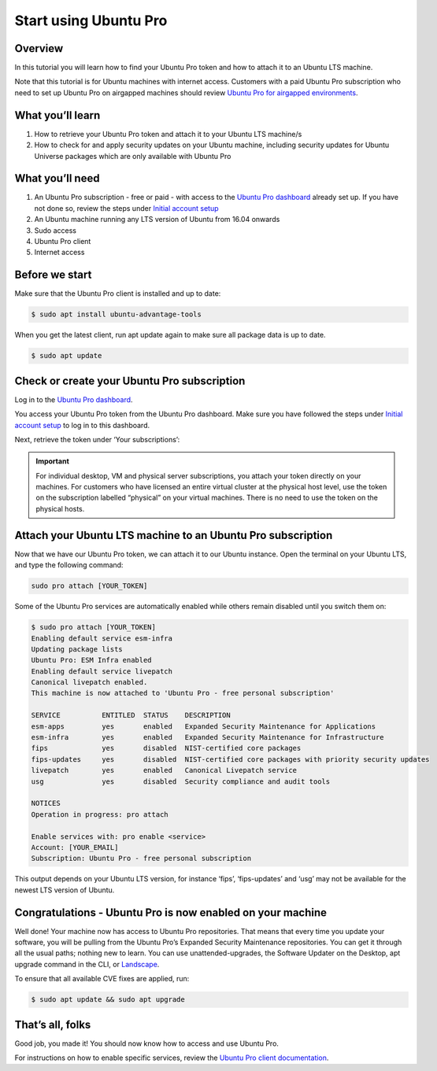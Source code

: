 .. _attach-tutorial:

Start using Ubuntu Pro
======================

Overview
~~~~~~~~

In this tutorial you will learn how to find your Ubuntu Pro token and how to attach it to an Ubuntu LTS machine.

Note that this tutorial is for Ubuntu machines with internet access. Customers with a paid Ubuntu Pro subscription who need to set up Ubuntu Pro on airgapped machines should review `Ubuntu Pro for airgapped environments <https://documentation.ubuntu.com/pro/airgapped-setup/>`_.

What you’ll learn
~~~~~~~~~~~~~~~~~

1. How to retrieve your Ubuntu Pro token and attach it to your Ubuntu LTS machine/s
2. How to check for and apply security updates on your Ubuntu machine, including security updates for Ubuntu Universe packages which are only available with Ubuntu Pro

What you’ll need
~~~~~~~~~~~~~~~~

1. An Ubuntu Pro subscription - free or paid - with access to the `Ubuntu Pro dashboard <https://ubuntu.com/pro/dashboard>`_ already set up. If you have not done so, review the steps under `Initial account setup <https://documentation.ubuntu.com/pro/account-setup/>`_
2. An Ubuntu machine running any LTS version of Ubuntu from 16.04 onwards
3. Sudo access
4. Ubuntu Pro client
5. Internet access 

Before we start
~~~~~~~~~~~~~~~

Make sure that the Ubuntu Pro client is installed and up to date:

.. code-block:: bash

   $ sudo apt install ubuntu-advantage-tools

When you get the latest client, run apt update again to make sure all package data is up to date.

.. code-block:: bash

   $ sudo apt update

Check or create your Ubuntu Pro subscription
~~~~~~~~~~~~~~~~~~~~~~~~~~~~~~~~~~~~~~~~~~~~

Log in to the `Ubuntu Pro dashboard <https://ubuntu.com/pro/dashboard>`_.

You access your Ubuntu Pro token from the Ubuntu Pro dashboard. Make sure you have followed the steps under `Initial account setup <https://documentation.ubuntu.com/pro/account-setup/>`_ to log in to this dashboard.

Next, retrieve the token under ‘Your subscriptions’:

.. image:: images/subscription-page.png

.. Important::

   For individual desktop, VM and physical server subscriptions, you attach your token directly on your machines. For customers who have licensed an entire virtual cluster at the physical host level, use the token on the subscription labelled “physical” on your virtual machines. There is no need to use the token on the physical hosts.

Attach your Ubuntu LTS machine to an Ubuntu Pro subscription
~~~~~~~~~~~~~~~~~~~~~~~~~~~~~~~~~~~~~~~~~~~~~~~~~~~~~~~~~~~~

Now that we have our Ubuntu Pro token, we can attach it to our Ubuntu instance. Open the terminal on your Ubuntu LTS, and type the following command:

.. code-block:: bash
   
   sudo pro attach [YOUR_TOKEN]

Some of the Ubuntu Pro services are automatically enabled while others remain disabled until you switch them on:

.. code-block:: bash

   $ sudo pro attach [YOUR_TOKEN]
   Enabling default service esm-infra
   Updating package lists
   Ubuntu Pro: ESM Infra enabled
   Enabling default service livepatch
   Canonical livepatch enabled.
   This machine is now attached to 'Ubuntu Pro - free personal subscription'

   SERVICE          ENTITLED  STATUS    DESCRIPTION
   esm-apps         yes       enabled   Expanded Security Maintenance for Applications
   esm-infra        yes       enabled   Expanded Security Maintenance for Infrastructure
   fips             yes       disabled  NIST-certified core packages
   fips-updates     yes       disabled  NIST-certified core packages with priority security updates
   livepatch        yes       enabled   Canonical Livepatch service
   usg              yes       disabled  Security compliance and audit tools

   NOTICES
   Operation in progress: pro attach

   Enable services with: pro enable <service>
   Account: [YOUR_EMAIL]
   Subscription: Ubuntu Pro - free personal subscription


This output depends on your Ubuntu LTS version, for instance ‘fips’, ‘fips-updates’ and ‘usg’ may not be available for the newest LTS version of Ubuntu.

Congratulations - Ubuntu Pro is now enabled on your machine
~~~~~~~~~~~~~~~~~~~~~~~~~~~~~~~~~~~~~~~~~~~~~~~~~~~~~~~~~~~

Well done! Your machine now has access to Ubuntu Pro repositories. That means that every time you update your software, you will be pulling from the Ubuntu Pro’s Expanded Security Maintenance repositories. You can get it through all the usual paths; nothing new to learn. You can use unattended-upgrades, the Software Updater on the Desktop, apt upgrade command in the CLI, or `Landscape <https://documentation.ubuntu.com/pro/landscape/>`_.

To ensure that all available CVE fixes are applied, run:

.. code-block:: bash

   $ sudo apt update && sudo apt upgrade

That’s all, folks
~~~~~~~~~~~~~~~~~

Good job, you made it! You should now know how to access and use Ubuntu Pro.

For instructions on how to enable specific services, review the `Ubuntu Pro client documentation <https://documentation.ubuntu.com/pro-client/en/latest/howtoguides/enable_index/>`_.


